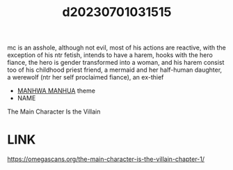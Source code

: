 :PROPERTIES:
:ID:       b8442e47-0f9b-4f26-bf85-3c8e3642dc15
:END:
#+title: d20230701031515
#+filetags: :20230701031515:ntronary:
mc is an asshole, although not evil, most of his actions are reactive, with the exception of his ntr fetish, intends to have a harem, hooks with the hero fiance, the hero is gender transformed into a woman, and his harem consist too of his childhood priest friend, a mermaid and her half-human daughter, a werewolf (ntr her self proclaimed fiance), an ex-thief
- [[id:0f6959ca-772a-483d-a2dd-6a33afb8cc3e][MANHWA MANHUA]] theme
- NAME
The Main Character Is the Villain
* LINK
https://omegascans.org/the-main-character-is-the-villain-chapter-1/
